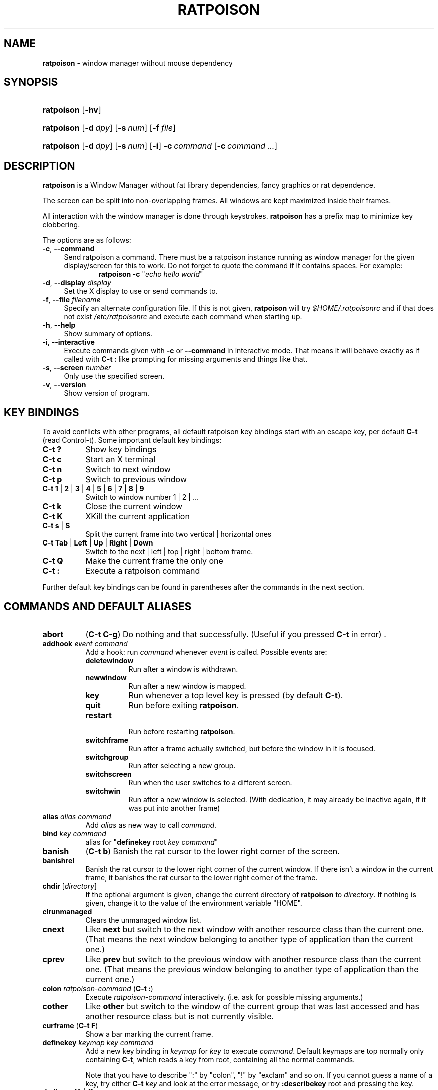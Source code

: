 .TH "RATPOISON" "1" "2017-03-09" "OpenBSD 6.1" "General Commands Manual"
.nh
.if n .ad l
.SH "NAME"
\fBratpoison\fR
\- window manager without mouse dependency
.SH "SYNOPSIS"
.HP 10n
\fBratpoison\fR
[\fB\-hv\fR]
.PD 0
.HP 10n
\fBratpoison\fR
[\fB\-d\fR\ \fIdpy\fR]
[\fB\-s\fR\ \fInum\fR]
[\fB\-f\fR\ \fIfile\fR]
.br
.HP 10n
\fBratpoison\fR
[\fB\-d\fR\ \fIdpy\fR]
[\fB\-s\fR\ \fInum\fR]
[\fB\-i\fR]
\fB\-c\fR\ \fIcommand\fR\ [\fB\-c\fR\ \fIcommand\ ...\fR]
.PD
.SH "DESCRIPTION"
\fBratpoison\fR
is a Window Manager without fat library dependencies, fancy graphics or
rat dependence.
.PP
The screen can be split into non-overlapping frames.
All windows are kept maximized inside their frames.
.PP
All interaction with the window manager is done through
keystrokes.
\fBratpoison\fR
has a prefix map to minimize key clobbering.
.PP
The options are as follows:
.TP 4n
\fB\-c\fR, \fB\-\-command\fR
Send ratpoison a command.
There must be a ratpoison instance running as window manager for the
given display/screen for this to work.
Do not forget to quote the command if it contains spaces.
For example:
.RS 10n
\fBratpoison\fR \fB\-c\fR "\fIecho hello world\fR"
.RE
.TP 4n
\fB\-d\fR, \fB\-\-display\fR \fIdisplay\fR
Set the X display to use or send commands to.
.TP 4n
\fB\-f\fR, \fB\-\-file\fR \fIfilename\fR
Specify an alternate configuration file.
If this is not given,
\fBratpoison\fR
will try
\fI$HOME/.ratpoisonrc\fR
and if that does not exist
\fI/etc/ratpoisonrc\fR
and execute each command when starting up.
.TP 4n
\fB\-h\fR, \fB\-\-help\fR
Show summary of options.
.TP 4n
\fB\-i\fR, \fB\-\-interactive\fR
Execute commands given with
\fB\-c\fR
or
\fB\-\-command\fR
in interactive mode.
That means it will behave exactly as if called with
\fBC\-t \&:\fR
like prompting for missing arguments and things like that.
.TP 4n
\fB\-s\fR, \fB\-\-screen\fR \fInumber\fR
Only use the specified screen.
.TP 4n
\fB\-v\fR, \fB\-\-version\fR
Show version of program.
.SH "KEY BINDINGS"
To avoid conflicts with other programs, all default ratpoison key
bindings start with an escape key, per default
\fBC\-t\fR
(read Control\-t).
Some important default key bindings:
.TP 8n
\fBC\-t \&?\fR
Show key bindings
.TP 8n
\fBC\-t c\fR
Start an X terminal
.TP 8n
\fBC\-t n\fR
Switch to next window
.TP 8n
\fBC\-t p\fR
Switch to previous window
.TP 8n
\fBC\-t 1\fR | \fB2\fR | \fB3\fR | \fB4\fR | \fB5\fR | \fB6\fR | \fB7\fR | \fB8\fR | \fB9\fR
Switch to window number 1 | 2 | ...
.TP 8n
\fBC\-t k\fR
Close the current window
.TP 8n
\fBC\-t K\fR
XKill the current application
.TP 8n
\fBC\-t s\fR | \fBS\fR
Split the current frame into two vertical | horizontal ones
.TP 8n
\fBC\-t Tab\fR | \fBLeft\fR | \fBUp\fR | \fBRight\fR | \fBDown\fR
Switch to the next | left | top | right | bottom frame.
.TP 8n
\fBC\-t Q\fR
Make the current frame the only one
.TP 8n
\fBC\-t \&:\fR
Execute a ratpoison command
.PP
Further default key bindings can be found in parentheses after the
commands in the next section.
.SH "COMMANDS AND DEFAULT ALIASES"
.TP 8n
\fBabort\fR
(\fBC\-t C\-g\fR)
Do nothing and that successfully.
(Useful if you pressed
\fBC\-t\fR
in error)
\&.
.TP 8n
\fBaddhook\fR \fIevent command\fR
Add a hook: run
\fIcommand\fR
whenever
\fIevent\fR
is called.
Possible events are:
.PP
.RS 8n
.PD 0
.TP 8n
\fBdeletewindow\fR
Run after a window is withdrawn.
.PD
.TP 8n
\fBnewwindow\fR
Run after a new window is mapped.
.TP 8n
\fBkey\fR
Run whenever a top level key is pressed (by default
\fBC\-t\fR).
.TP 8n
\fBquit\fR
Run before exiting
\fBratpoison\fR.
.TP 8n
\fBrestart\fR
.br
Run before restarting
\fBratpoison\fR.
.TP 8n
\fBswitchframe\fR
Run after a frame actually switched, but before the window in it is
focused.
.TP 8n
\fBswitchgroup\fR
Run after selecting a new group.
.TP 8n
\fBswitchscreen\fR
Run when the user switches to a different screen.
.TP 8n
\fBswitchwin\fR
Run after a new window is selected.
(With dedication, it may already be inactive again, if it was put into
another frame)
.PD 0
.PP
.RE
.PD
.TP 8n
\fBalias\fR \fIalias command\fR
Add
\fIalias\fR
as new way to call
\fIcommand\fR.
.TP 8n
\fBbind\fR \fIkey command\fR
alias for
"\fBdefinekey\fR \fRroot\fR \fIkey command\fR"
.TP 8n
\fBbanish\fR
(\fBC\-t b\fR)
Banish the rat cursor to the lower right corner of the screen.
.TP 8n
\fBbanishrel\fR
Banish the rat cursor to the lower right corner of the current window.
If there isn't a window in the current frame, it banishes the rat cursor
to the lower right corner of the frame.
.TP 8n
\fBchdir\fR [\fIdirectory\fR]
If the optional argument is given, change the current directory
of
\fBratpoison\fR
to
\fIdirectory\fR.
If nothing is given, change it to the value of the environment variable
"\fRHOME\fR".
.TP 8n
\fBclrunmanaged\fR
Clears the unmanaged window list.
.TP 8n
\fBcnext\fR
Like
\fBnext\fR
but switch to the next window with another resource class than the
current one.
(That means the next window belonging to another type of application
than the current one.)
.TP 8n
\fBcprev\fR
Like
\fBprev\fR
but switch to the previous window with another resource class than the
current one.
(That means the previous window belonging to another type of application
than the current one.)
.TP 8n
\fBcolon\fR \fIratpoison\-command\fR (\fBC\-t \&:\fR)
Execute
\fIratpoison\-command\fR
interactively.
(i.e. ask for possible missing arguments.)
.TP 8n
\fBcother\fR
Like
\fBother\fR
but switch to the window of the current group that was last accessed and
has another resource class but is not currently visible.
.TP 8n
\fBcurframe\fR (\fBC\-t F\fR)
Show a bar marking the current frame.
.TP 8n
\fBdefinekey\fR \fIkeymap key command\fR
Add a new key binding in
\fIkeymap\fR
for
\fIkey\fR
to execute
\fIcommand\fR.
Default keymaps are
\fRtop\fR
normally only containing
\fBC\-t\fR,
which reads a key from
\fRroot\fR,
containing all the normal commands.
.sp
Note that you have to describe ":" by "colon", "!" by "exclam" and so on.
If you cannot guess a name of a key, try either
\fBC\-t\fR \fIkey\fR
and look at the error message, or try
\fB:describekey\fR \fRroot\fR
and pressing the key.
.TP 8n
\fBdedicate\fR [\fB0\fR | \fB1\fR]
Consider the current frame dedicated/chaste
(\fB1\fR)
or promiscuous
(\fB0\fR).
.sp
A dedicated frame will not accept new windows.
When new windows are to be focused, they will be opened in a non-dedicated
frame instead.
.sp
If no argument is given, toggle the current dedicateness. By default no
windows are dedicated.
.TP 8n
\fBdelete\fR (\fBC\-t k\fR)
Close the current window.
.TP 8n
\fBdelkmap\fR \fIkeymap\fR
Deletes the keymap named
\fIkeymap\fR,
that was generated with
\fBnewkmap\fR.
The keymaps
\fRtop\fR
(or whatever was specified by
\fBset\fR \fItopkmap\fR)
and
\fRroot\fR
cannot be deleted.
.TP 8n
\fBdescribekey\fR \fIkeymap\fR
Grab the next key. Similar to
\fBreadkey\fR,
\fBdescribekey\fR
shows only the command in
\fIkeymap\fR,
that would be executed by
\fBreadkey\fR.
.TP 8n
\fBecho\fR \fItext\fR
Show
\fItext\fR
as
\fBratpoison\fR
message.
.TP 8n
\fBescape\fR \fIkey\fR
Update the default escape key to
\fIkey\fR.
.sp
Strictly speaking it updates the
\fBreadkey\fR \fRroot\fR
command in the keymap
\fRtop\fR
to
\fIkey\fR,
the
\fBother\fR
binding
in
\fRroot\fR
to
\fIkey\fR,
and
\fBmeta\fR
binding in
\fRroot\fR
to
\fIkey\fR
without modifiers or
\fBC\-\fR\fIkey\fR
if
\fIkey\fR
has no modifiers.
(If
\fBset\fR \fItopkmap\fR
was called with an argument other than
\fItop\fR
that will be used instead of
\fItop\fR.)
.TP 8n
\fBexchangedown\fR (\fBC\-t C\-Down\fR)
Exchange the window in the current frame with the window in the frame
below the current frame.
.TP 8n
\fBexchangeleft\fR (\fBC\-t C\-Left\fR)
Exchange the window in the current frame with the window in the frame
left of the current frame.
.TP 8n
\fBexchangeright\fR (\fBC\-t C\-Right\fR)
Exchange the window in the current frame with the window in the frame
right of the current frame.
.TP 8n
\fBexchangeup\fR (\fBC\-t C\-Up\fR)
Exchange the window in the current frame with the window in the frame
above the current frame.
.TP 8n
\fBexec\fR \fIshell\-command\fR (\fBC\-t \&!\fR)
Spawn a shell executing
\fIshell\-command\fR.
.TP 8n
\fBexeca\fR \fIshell\-command\fR
Spawn a shell executing
\fIshell\-command\fR,
without remembering the current frame, so that _NET_WM_PID declaring
programs will be placed into the frame active when they open a window
instead of the frame active when
\fBratpoison\fR
gets this command.
.TP 8n
\fBexecf\fR \fIframe shell\-command\fR
Spawn a shell executing
\fIshell\-command\fR,
showing _NET_WM_PID supporting programs in the given frame instead of
the frame selected when this program is run.
.TP 8n
\fBfdump\fR [\fIscreenno\fR]
Output the defining data for all frames of the current screen, or
for screen number
\fIscreenno\fR
if this is specified.
.TP 8n
\fBfocus\fR (\fBC\-t Tab\fR)
Focus the next frame.
.TP 8n
\fBfocuslast\fR
Switch to the last selected focus.
.TP 8n
\fBfocusleft\fR (\fBC\-t Left\fR)
Switch to the frame to the left of the current one.
.TP 8n
\fBfocusdown\fR (\fBC\-t Down\fR)
Switch to the frame beneath the current one.
.TP 8n
\fBfocusright\fR (\fBC\-t Right\fR)
Switch to the frame to the right of the current one.
.TP 8n
\fBfocusprev\fR
Focus the previous frame.
.TP 8n
\fBfocusup\fR (\fBC\-t Up\fR)
Switch to the frame above the current one.
.TP 8n
\fBfrestore\fR \fIframes\fR
Replace the current frames with the ones specified in
\fIframes\fR
in the format as generated by
\fBfdump\fR.
.TP 8n
\fBfselect\fR [\fIframeno\fR] (\fBC\-t f\fR)
If an argument is supplied, switch to a frame given by number
\fIframeno\fR.
.sp
If no argument is given, show a frame selector in each frame and wait for
a key to be pressed.
If the key matches an existing frame selector, this frame gets focused.
.sp
Frame selectors are by default the numbers starting with zero, but they
can be changed by
\fBset\fRting
\fIframesels\fR.
.TP 8n
\fBgdelete\fR [\fIgroup\fR]
If the optional argument
\fIgroup\fR
is supplied, delete
\fIgroup\fR.
Otherwise delete the current group. If the last group is deleted, a new
group with name
\fRdefault\fR
is created.
The group has to be empty, otherwise it cannot be deleted.
.TP 8n
\fBgetenv\fR \fIvariable\fR
Output the value of the environment variable
\fIvariable\fR.
.TP 8n
\fBgetsel\fR
Paste the current X Selection into the current window.
.TP 8n
\fBgmerge\fR \fIgroup\fR
Move all windows from group
\fIgroup\fR
into the current group.
.TP 8n
\fBgmove\fR \fIgroup\fR
Move the current window into group
\fIgroup\fR.
.TP 8n
\fBgnew\fR \fIgroup\fR
Create a new group with name
\fIgroup\fR
and select it.
Most window commands only see (and thus select, consider next,
previous or last) windows within the group active when they are
issued.
.TP 8n
\fBgnewbg\fR \fIgroup\fR
Create a new group named
\fIgroup\fR,
but do not select it.
.TP 8n
\fBgnext\fR
Select the next group.
Most window commands only see windows in the effective group.
.TP 8n
\fBgnumber\fR [\fIold new\fR]
Give the number
\fInew\fR
to the group with the number
\fIold\fR
or the current group.
.TP 8n
\fBgother\fR
Select the last accessed group.
Most window commands only see windows in the effective group.
.TP 8n
\fBgprev\fR
Select the prior group.
Most window commands only see windows in the effective group.
.TP 8n
\fBgravity\fR [\fBnw\fR | \fBw\fR | \fBsw\fR | \fBn\fR | \fBc\fR | \fBs\fR | \fBne\fR | \fBe\fR | \fBse\fR]
Change how in its frame the current window is aligned.
.TP 8n
\fBgrename\fR
.br
Rename current group.
.TP 8n
\fBgroups\fR
Output a list of all groups with their number.
.TP 8n
\fBgselect\fR \fIgroup\fR
Select the group named
\fIgroup\fR.
.TP 8n
\fBhelp\fR [\fIkeymap\fR]
If the optional parameter
\fIkeymap\fR
is given, list all keybindings in this keymap, otherwise list all key
bindings in keymap
\fRroot\fR.
.TP 8n
\fBhsplit\fR [\fIl\fR\fR/\fR\fIp\fR | [\fR\-\fR]\fIpixels\fR] (\fBC\-t S\fR)
Split the current frame into left frame and a right frame.
If no parameter is given, split in halves.
If two numbers separated by a slash
(\(oq/\(cq)
are given, the left one is
\fIl\fR
times the
\fIp\fRth
part and the right one
(\fIp\fR \fR\-\fR \fIl\fR)
times the
\fIp\fRth
part of the prior width.
Otherwise the right half is
\fIpixels\fR
wide or the left one is
\fIpixels\fR
wide, depending whether there is
\(oq\-\(cq
in front of the number or not.
.TP 8n
\fBinext\fR
Like
\fBnext\fR
but switch to the next window with the same resource class as the
current one.
(That means the next window belonging to the same application
as the current one.)
.TP 8n
\fBinfo\fR (\fBC\-t i\fR)
Output the current the width, height, window number and window name of
the current window.
(What name means is chosen by
\(Lq\fBset\fR \fIwinname\fR\(Rq.)
.TP 8n
\fBiprev\fR
Like
\fBprev\fR
but switch to the previous window with the same resource class as the
current one.
(That means the previous window belonging to the same application as the
current one.)
.TP 8n
\fBiother\fR
Like
\fBother\fR
but switch to the window of the current group that was last accessed and
has the same resource class but is not currently visible.
.TP 8n
\fBkill\fR (\fBC\-t K\fR)
Close the X-connection of the X-client responsible for the current window.
.TP 8n
\fBlastmsg\fR (\fBC\-t m\fR)
Reshow the last message.
.TP 8n
\fBlicense\fR (\fBC\-t V\fR)
Show
\fBratpoison\fR's license.
.TP 8n
\fBlink\fR \fIkey\fR [\fIkeymap\fR]
Do what
\fIkey\fR
is bound to in the keymap
\fIkeymap\fR
if supplied.
Otherwise what
\fIkey\fR
is bound to in keymap
\fRroot\fR.
.TP 8n
\fBlisthook\fR \fIevent\fR
List all commands specified with
\fBaddhook\fR
to be executed when even
\fIevent\fR
occurs.
.TP 8n
\fBmeta\fR [\fIkey\fR] (\fBC\-t t\fR)
Send the escape key (that which normally is
\fBC\-t\fR)
to the current window.
If a
\fIkey\fR
is specified, this is sent instead.
Note that some applications by default ignore the synthetic key that is
sent using this command as it is considered a security hole.
xterm is one such application.
.TP 8n
\fBmsgwait\fR [\fIseconds\fR]
Set the duration the message window is shown.
If
\fIseconds\fR
is zero, wait infinitely.
This command is deprecated, please set the
\fImsgwait\fR
variable instead.
.TP 8n
\fBnewkmap\fR \fIkeymap\fR
Generate a new keymap named
\fIkeymap\fR.
This keymap can be used to add new key-command mappings to it with
\fBdefinekey\fR
and can be called with
\fBreadkey\fR.
.TP 8n
\fBnewwm\fR \fInew-window-manager\fR
Quit
\fBratpoison\fR
and execute
\fInew-window-manager\fR
instead.
.TP 8n
\fBnext\fR (\fBC\-t Return\fR | \fBC\-t n\fR | \fBC\-t space\fR)
Switch to the next window in the current group.
.TP 8n
\fBnextscreen\fR (\fBC\-t N\fR)
Switch to the next screen. (If you have multiple physical ones.)
.TP 8n
\fBnumber\fR \fInew\fR [\fIold\fR]
Give the number
\fInew\fR
to the window with the number
\fIold\fR
or the current window.
.TP 8n
\fBonly\fR (\fBC\-t Q\fR)
Remove all frames on the current screen except the current frame and
maximize this one to the size of the whole screen.
.TP 8n
\fBother\fR (\fBC\-t C\-t\fR)
Switch to the window of the current group that was last
accessed but is not currently visible.
.TP 8n
\fBprev\fR (\fBC\-t p\fR)
Switch to the previous window in the current group.
.TP 8n
\fBprevscreen\fR (\fBC\-t P\fR)
Switch to the previous screen. (If you have multiple physical ones.)
.TP 8n
\fBprompt\fR [\fIprompt\fR]
\fBratpoison\fR
will ask the user for input, showing
\fIprompt\fR
(or a single colon, if no argument is given) and output the input the
user has made.
Note that this command probably does not make much sense in interactive
mode.
.TP 8n
\fBputsel\fR \fIx\-selection\fR
Replace the X selection with the text
\fIx\-selection\fR.
It can be inserted into the current window with
\fBgetsel\fR.
.TP 8n
\fBquit\fR
Quit
\fBratpoison\fR.
.TP 8n
\fBratinfo\fR
.br
Display the x y coordinates of the rat cursor relative to the screen.
.TP 8n
\fBratrelinfo\fR
Display the x y coordinates of the rat cursor relative to the current
window or current frame if no window is focused
.TP 8n
\fBratwarp\fR \fIx y\fR
Move the rat cursor to the position
(\fIx\fR, \fIy\fR).
.TP 8n
\fBratrelwarp\fR \fIdeltax deltay\fR
Move the rat cursor to
(\fIdeltax\fR, \fIdeltay\fR),
relative to the current position.
.TP 8n
\fBratclick\fR [\fIbutton\fR]
Simulate a rat click with
\fIbutton\fR
(button 1=left button if none given).
.TP 8n
\fBrathold\fR (\fBup\fR | \fBdown\fR) [\fIbutton\fR]
Simulate pressing|releasing rat button
\fIbutton\fR
(1=left button if none given).
.TP 8n
\fBreadkey\fR \fIkeymap\fR
Grab the next key pressed, and execute the command associated to this key
in
\fIkeymap\fR.
To show it is waiting for a key,
\fBratpoison\fR
will change the rat cursor to a square if
\fIwaitcursor\fR
is set.
This command is perhaps best described with its usage in the default
configuration: by pressing
\fBC\-t\fR,
which is the only key in the keymap
top ,
the command
"\fBreadkey\fR \fIroot\fR"
is executed.
The next key then executes the command in keymap
\fRroot\fR
belonging to
this command.
.TP 8n
\fBredisplay\fR (\fBC\-t l\fR)
Extend the current window to the whole size of its current frame and
redisplay it.
(Useful to redisplay normal windows or bring transient windows to the
full size of the frame as only normal windows are maximized by
\fBratpoison\fR)
.TP 8n
\fBredo\fR (\fBC\-t U\fR)
Revert the last
\fBundo\fR
of frame changes.
.TP 8n
\fBremhook\fR \fIevent command\fR
Remove command
\fIcommand\fR
from the list of commands to be called when event
\fIevent\fR
is hit.
(The command has to specified, as an event can have multiple commands
attached to it.)
Use
"\fBlisthook\fR \fIhook\fR"
to get a list of all attached commands.
.TP 8n
\fBremove\fR (\fBC\-t R\fR)
Remove the current frame and extend some frames around to fill the
remaining gap.
.TP 8n
\fBresize\fR [\fIdeltax deltay\fR] (\fBC\-t r\fR)
If
\fIdeltax\fR
and
\fIdeltay\fR
are supplied, resize the current frame by that (i.e. move the bottom
right corner by the given offsets and then move this frame and resize
adjacent frames to make the frames fill the whole screen again.)
.sp
If in interactive mode no arguments are supplied, resize the current
frame interactively:
.sp
.RS 10n
.PD 0
.TP 15n
\fBReturn\fR
finish resizing
.TP 15n
\fBC\-g\fR, \fBEscape\fR
abort resizing
.TP 15n
\fBC\-n\fR, \fBDown\fR, \fBj\fR
grow vertically
.TP 15n
\fBC\-p\fR, \fBUp\fR, \fBk\fR
shrink vertically
.TP 15n
\fBC\-f\fR, \fBRight\fR, \fBl\fR
.br
grow horizontally
.TP 15n
\fBC\-b\fR, \fBUp\fR, \fBh\fR
shrink horizontally
.TP 15n
\fBs\fR
shrink to size of current window
.RE
.RS 8n
.sp
While resizing interactively, changes are in multiples of the amount
of pixels given by
\fBset\fR \fBresizeunit\fR
(by default 10).
.RE
.PD
.TP 8n
\fBrestart\fR
.br
Restart
\fBratpoison\fR.
.TP 8n
\fBrudeness\fR [\fIrudeness\fR]
This command is deprecated, please use the
\fIrudeness\fR
variable instead.
.TP 8n
\fBsdump\fR
Output the list of all screens.
The screens are separated by commas. Each screen is shown as 6 values:
its number, its x-coordinate, its y-coordinate, its width, its height
and if it is currently selected (1=true, 0=false).
.TP 8n
\fBselect\fR (\fB\-\fR | \fIname\fR | \fInumber\fR) (\fBC\-t \&'\fR)
If a number is given, switch to the window with number
\fInumber\fR.
If a name is given, switch to the window in the current group with
name
\fIname\fR.
Blank the current frame, if
\fB\-\fR
is given.
.TP 8n
\fBset\fR [\fIvariable\fR [\fIvalue\fR]]
If no argument is given, output all
\fBratpoison\fR
variables and their values.
.sp
If one argument is given, output the value of
\fBratpoison\fR
variable
\fIvariable\fR.
Otherwise set
\fIvariable\fR
to
\fIvalue\fR.
What values are valid depends on the variable.
See the section
\fIVARIABLES\fR
later in this document for details.
.TP 8n
\fBsetenv\fR \fIvariable value\fR
Set the environment variable
\fIvariable\fR
to
\fIvalue\fR.
(Environment variables will be passed to all programs started from
\fBratpoison\fR.)
.TP 8n
\fBsfdump\fR
Output all frames similar to
\fBfdump\fR,
but not limited to one screen, but all screens at once and with the
screen number after each frame.
.TP 8n
\fBsfrestore\fR \fIframes\fR
Replace the current frames with the ones specified in
\fIframes\fR
in the format as generated by
\fBsfdump\fR.
.TP 8n
\fBshrink\fR
Shrink the current frame to the size of the current window with in.
.TP 8n
\fBsplit\fR [\fIsplit\fR] (\fBC\-t s\fR)
alias for
\fBvsplit\fR
.TP 8n
\fBsource\fR \fIfile\fR
Read
\fIfile\fR
and execute each line as
\fBratpoison\fR
command.
.TP 8n
\fBsselect\fR \fIscreennumber\fR
Switch to the screen
\fIscreennumber\fR.
(If you have multiple physical ones.)
.TP 8n
\fBstartup_message\fR (\fBon\fR | \fBoff\fR)
Select whether
\fBratpoison\fR
will show a startup message or not.
This command is deprecated, please use the
\fIstartupmessage\fR
variable instead.
.TP 8n
\fBswap\fR \fIdest-frame\fR [\fIsrc-frame\fR] (\fBC\-t x\fR)
Exchange the window in
\fIsrc\-frame\fR
(or the current frame if there is no second argument) with the window
\fIdest\-frame\fR
(or ask interactively which frame to swap with if there is no argument).
.TP 8n
\fBtime\fR (\fBC\-t a\fR)
Output current data and time.
.TP 8n
\fBtitle\fR \fInewname\fR (\fBC\-t A\fR)
Overwrite the title of the current window with
\fInewname\fR.
All following
\fBratpoison\fR
commands will only know the window under the new name.
.TP 8n
\fBtmpwm\fR \fItmpwm\fR
Temporarily give control over to the other window manager
\fItmpwm\fR,
reclaiming control when that WM terminates.
.TP 8n
\fBunalias\fR \fIalias\fR
Remove the alias
\fIalias\fR.
.TP 8n
\fBunbind\fR \fIkey\fR
alias for
.RS 14n
\fBundefinekey\fR \fIroot key\fR
.RE
.TP 8n
\fBundefinekey\fR \fIkeymap key\fR
Remove the binding for
\fIkey\fR
from
\fIkeymap\fR.
.TP 8n
\fBundo\fR (\fBC\-t _\fR, \fBC\-t u\fR)
Un\-do the last change to the frameset.
(Like splitting, resizing, deleting, ...)
.sp
The amount of steps that can be undone is specified by the variable
\fImaxundos\fR.
.TP 8n
\fBunmanage\fR [\fIname\fR]
Add
\fIname\fR
to the list of unmanaged windows.
Thus, windows of this name will not be managed but allowed to choose
their position themselves.
.sp
In non\-interactive mode calling it without arguments will print the list.
.sp
The list can be cleared again by calling
\fBclrunmanaged\fR.
.TP 8n
\fBunsetenv\fR \fIvariable\fR
Remove variable
\fIvariable\fR
from the list of environment variables.
.TP 8n
\fBverbexec\fR \fIcmdline\fR
Spawn a shell executing
\fIcmdline\fR
after showing a message with the command.
.TP 8n
\fBversion\fR (\fBC\-t v\fR)
Output version and compile time information.
.TP 8n
\fBvsplit\fR [\fIl\fR\fR/\fR\fIp\fR | \fIpixels-from-top\fR | \fR\-\fR\fIpixels-from-bottom\fR] (\fBC\-t s\fR)
Split the current frame into upper frame and a lower frame.
If no parameter is given, split in halves.
If two numbers separated by a slash
(\(Lq\fR/\fR\(Rq)
are given, the upper one is
\fIl\fR
times the
\fIp\fRth part and the lower one
(\fIp\fR \fR\-\fR \fIl\fR)
times the
\fIp\fRth
part of the prior height.
Otherwise the lower one is
\fIpixels from bottom\fR
wide or the upper one
\fIpixels from top\fR
high, depending whether there is a
\(Lq\fR\-\fR\(Rq
in front of the number or not.
.TP 8n
\fBwarp\fR (\fBon\fR | \fBoff\fR)
Select if focusing a window moves the rat cursor to the place it had been last
time this window was focused, or not.
This command is deprecated, please set the
\fIwarp\fR
variable instead.
.TP 8n
\fBwindows\fR [\fIformat\fR] (\fBC\-t w\fR)
In interactive mode,
show the list of all windows in the current group for the duration
specified by the variable
\fImsgwait\fR.
If
\fImsgwait\fR
was zero, toggle between indefinitely showing and not showing.
.sp
The messages are shown in columns or rows depending on the value of
\fIwinliststyle\fR
in the format set by
\fBset\fR \fIwinfmt\fR.
The following substitutions happen in format:
.sp
.RS 10n
.PD 0
.TP 4n
\fR%a\fR
application name (resource name)
.TP 4n
\fR%c\fR
resource class
.TP 4n
\fR%f\fR
frame number
.TP 4n
\fR%g\fR
gravity of the window
.TP 4n
\fR%h\fR
height of the window
.TP 4n
\fR%H\fR
unit to resize the window vertically (height_inc)
.TP 4n
\fR%i\fR
X Window ID
.TP 4n
\fR%p\fR
process ID
.TP 4n
\fR%l\fR
last access number
.TP 4n
\fR%M\fR
string
\fRMaxsize\fR,
if it specifies a maximum size
.TP 4n
\fR%n\fR
window number
.TP 4n
\fR%s\fR
window status
(\(oq*\(cq
is active window,
\(oq+\(cq
would be chosen by
\fBother\fR,
\(oq\-\(cq
otherwise)
.TP 4n
\fR%S\fR
screen number
.TP 4n
\fR%t\fR
window name
(see
\fBset\fR \fIwinname\fR)
,
.TP 4n
\fR\&%T\fR
the string
\(Lq\fRTransient\fR\(Rq,
if it is a transient window
.TP 4n
\fR%w\fR
width of the window
.TP 4n
\fR%W\fR
unit to resize the window horizontally (width_inc)
.TP 4n
\fR%x\fR
xine screen number
.TP 4n
\fR%%\fR
litteral
\(oq%\(cq
.RE
.RS 8n
.sp
Additionally there can be a positive decimal integer number between the
percent sign and the format string to specify the length this value
should be truncated to if longer.
(For example:
\fR%20t\fR)
.sp
In non\-interactive mode, output the list of windows in the current group
line by line. The format string can be overwritten by the optional parameter
\fIformat\fR.
.RE
.PD
.SH "VARIABLES"
\fBratpoison\fR
variables can be shown and set with
\fBset\fR.
The following variables are supported:
.TP 8n
\fBresizeunit\fR \fIpixels\fR
Set the amount of pixels interactive
\fBresize\fR
will add/subtract in each step.
.sp
Default is 5.
.TP 8n
\fBmaxundos\fR \fInumber\fR
The maximal amount of step
\fBratpoison\fR
can undo with the
\fBundo\fR
command.
.sp
Default is 20.
.TP 8n
\fBwingravity\fR \fRnw\fR | \fRw\fR | \fRsw\fR | \fRn\fR | \fRc\fR | \fRs\fR | \fRne\fR | \fRe\fR | \fRse\fR
Set the default gravity new normal windows will get.
Possible values are the same as in the
\fBgravity\fR
command, which changes the gravity of an existing window: cardinal
points or numbers 1 to 9.
.sp
Default is
\fRnw\fR.
.TP 8n
\fBmaxsizegravity\fR \fRnw\fR | \fRw\fR | \fRsw\fR | \fRn\fR | \fRc\fR | \fRs\fR | \fRne\fR | \fRe\fR | \fRse\fR
Set the default gravity new self-maximized windows will get.
Possible values are the same as in the
\fBgravity\fR
command, which changes the gravity of an existing window: cardinal
points or numbers 1 to 9.
.sp
Default is
\fRc\fR.
.TP 8n
\fBtransgravity\fR \fRnw\fR | \fRw\fR | \fRsw\fR | \fRn\fR | \fRc\fR | \fRs\fR | \fRne\fR | \fRe\fR | \fRse\fR
Set the default gravity new transient windows will get.
Possible values are the same as in the
\fBgravity\fR
command, which changes the gravity of an existing window: cardinal
points or numbers 1 to 9.
.sp
Default is
\fRc\fR.
.TP 8n
\fBbargravity\fR \fRnw\fR | \fRw\fR | \fRsw\fR | \fRn\fR | \fRc\fR | \fRs\fR | \fRne\fR | \fRe\fR | \fRse\fR
Select the location where message and prompt bars appear.
.sp
Default is
\fRne\fR.
.TP 8n
\fBfont\fR \fIfont\fR
Make
\fBratpoison\fR
use font
\fIfont\fR.
.TP 8n
\fBpadding\fR \fIleft top right bottom\fR
Set how much space at the borders of the screen will not be used.
.sp
Default is
\fR0 0 0 0\fR.
.TP 8n
\fBborder\fR \fIpixels\fR
Selects how thick the frame around windows is.
.sp
Default is
\fR1\fR.
.TP 8n
\fBbarborder\fR \fIpixels\fR
Selects how thick the frame around
\fBratpoison\fR's
prompt or message windows is.
.sp
Default is
\fR1\fR.
.TP 8n
\fBinputwidth\fR \fIpixels\fR
Determine the width of the input window.
.sp
Default is
\fR200\fR.
.TP 8n
\fBbarinpadding\fR \fR0\fR | \fR1\fR
If there is padding, determines whether the bar appears at the edge of
the screen
(\fR1\fR)
or at the edge of the window area
(\fR0\fR).
.sp
Default is
\fR0\fR.
.TP 8n
\fBtopkmap\fR \fIkmap\fR
Make
\fIkmap\fR
the top keymap
\fBratpoison\fR
grabs directly.
.sp
The default value is
\fRtop\fR.
.TP 8n
\fBwaitcursor\fR \fR0\fR | \fR1\fR
Determine whether to change the rat cursor when waiting for a key
(\fR1\fR)
or not
(\fR0\fR)
See
\fBreadkey\fR
and
\fBdescribekey\fR.
.sp
Default is
\fR1\fR.
.TP 8n
\fBwinfmt\fR \fIformat\fR
Choose the default format for the the
\fBwindows\fR
command.
.sp
Default is
\fR%n%s%t\fR.
.TP 8n
\fBwinname\fR \fRtitle\fR | \fRname\fR | \fRclass\fR
Choose what is considered the "name" of the window by
\fBratpoison\fR:
.PP
.RS 8n
.PD 0
.TP 8n
title
The title of the window.
.TP 8n
name
The resource name of the window.
.TP 8n
class
The resource class i.e. the name of the application.
.PD
.PP
Default is
\fRtitle\fR.
.RE
.TP 8n
\fBfgcolor\fR \fIcolor\fR
The foreground color of the windows
\fBratpoison\fR
creates.
.sp
Default is
\fRblack\fR.
.TP 8n
\fBbgcolor\fR \fIcolor\fR
The background color of the windows
\fBratpoison\fR
creates.
.sp
Default is
\fRwhite\fR.
.TP 8n
\fBfwcolor\fR \fIcolor\fR
The border color of the focused window.
.sp
Default is
\fRblack\fR.
.TP 8n
\fBbwcolor\fR \fIcolor\fR
The border color of unfocused windows.
.sp
Default is
\fRblack\fR.
.TP 8n
\fBbarpadding\fR \fIx y\fR
Set horizontal padding of
\fBratpoison\fR
windows to
\fIx\fR
and vertical padding to
\fIy\fR.
.sp
Default is
\fR4 0\fR.
.TP 8n
\fBwinliststyle\fR \fRrow\fR | \fRcolumn\fR
Determines whether windows are shown in rows or in columns.
.sp
Default is column.
.TP 8n
\fBframesels\fR \fIselectors\fR
Override the frame selectors
\fBfselect\fR
uses.
The first character is the selector for the first frame,
the second character is the selector for the second frame and so on.
.sp
Using this variable, one can directly access more than 10 frames.
.sp
Default is an empty string, which is equivalent to "0123456789".
.TP 8n
\fBhistorysize\fR \fInumber\fR
Specify maximum number of values kept in input history.
.sp
Default is
\fR20\fR.
.TP 8n
\fBhistorycompaction\fR \fR0\fR | \fR1\fR
Decide if new input lines added to history delete
older equal lines from history.
.sp
Default is
\fR1\fR
(on).
.TP 8n
\fBhistoryexpansion\fR \fR0\fR | \fR1\fR
Decide if history expansion using ! is available.
(Can only be activated when compiled with readline's libhistory.)
.TP 8n
\fBmsgwait\fR \fIseconds\fR
The duration the message window is shown.
If
\fIseconds\fR
is zero, wait infinitely.
.TP 8n
\fBframemsgwait\fR \fIseconds\fR
The duration the
\(oqCurrent frame\(cq
indicator is shown.
If
\fIseconds\fR
is zero, wait until the next interactive command.
If
\fIseconds\fR
is
\fR-1\fR,
don't show any message.
.TP 8n
\fBstartupmessage\fR \fR0\fR | \fR1\fR
Decide whether to show a greeting message at startup.
.TP 8n
\fBwarp\fR \fR0\fR | \fR1\fR
Decide if focusing a window moves the rat cursor to the place it had
been last time this window was focused, or not.
.sp
Default is
\fR0\fR
(off).
.TP 8n
\fBrudeness\fR \fInumber\fR
Show or set what kind of windows are allowed to jostle into the
foreground.
.sp
\fInumber\fR
is a bitwise OR of the following values:
.sp
.RS 10n
.PD 0
.TP 4n
1
Transient windows may raise.
.TP 4n
2
Normal windows may raise.
.TP 4n
4
New transient windows end up in the foreground.
.TP 4n
8
New normal windows end up in the foreground.
.RE
.RS 8n
.sp
Default is all allowed i.e.\& 15.
.RE
.PD
.SH "FILES"
.TP 28n
\fI~/.ratpoisonrc\fR
Configuration file read at startup time, if present.
.PD 0
.TP 28n
\fI%%sysconfdir%%/ratpoisonrc\fR
Fallback configuration file, if
\fI~/.ratpoisonrc\fR
is not found.
.PD
.SH "EXIT STATUS"
.br
The \fBratpoison\fR utility exits\~0 on success, and\~>0 if an error occurs.
.SH "AUTHORS"
Upstream author is
Shawn Betts <\fIsabetts@gmail.com\fR>.
.PP
See the
\fI%%docdir%%/AUTHORS\fR
file for other contributors.
.PP
This manual page was written by
Bernhard R. Link <\fIbrlink@debian.org\fR>.
The conversion to the
mdoc(7)
language
(\fBhttp://mdocml.bsd.lv\fR)
was done by
Jeremie Courreges-Anglas <\fIjca@wxcvbn.org\fR>.
.SH "BUGS"
Please report any bug you find to the ratpoison mailing-list,
<\fIratpoison-devel@nongnu.org\fR>.
